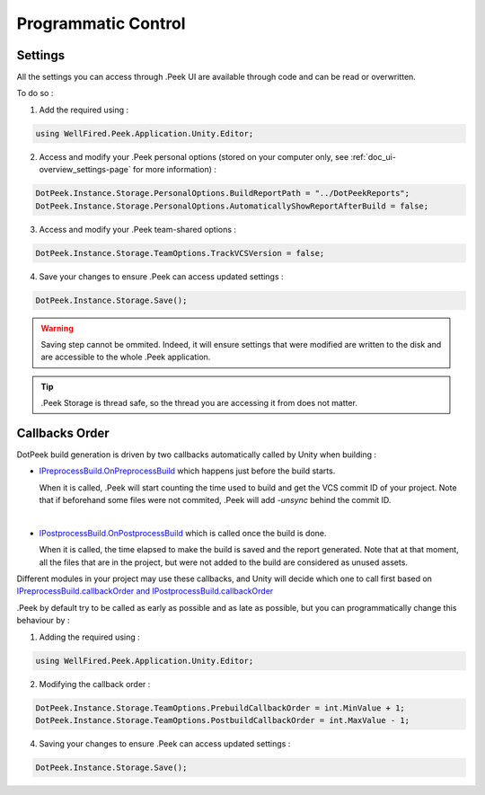 .. _doc_advanced_programmatic-control:

Programmatic Control
====================

Settings
--------

All the settings you can access through .Peek UI are available through code and can be read or overwritten.

To do so :

1. Add the required using :

.. code-block:: c#

        using WellFired.Peek.Application.Unity.Editor;

2. Access and modify your .Peek personal options (stored on your computer only, see :ref:`doc_ui-overview_settings-page` for more information) :

.. code-block:: c#

        DotPeek.Instance.Storage.PersonalOptions.BuildReportPath = "../DotPeekReports";
        DotPeek.Instance.Storage.PersonalOptions.AutomaticallyShowReportAfterBuild = false;

3. Access and modify your .Peek team-shared options :

.. code-block:: c#

        DotPeek.Instance.Storage.TeamOptions.TrackVCSVersion = false;

4. Save your changes to ensure .Peek can access updated settings :

.. code-block:: c#

        DotPeek.Instance.Storage.Save();

.. warning:: Saving step cannot be ommited. Indeed, it will ensure settings that were modified are written to the disk and
   are accessible to the whole .Peek application.

.. tip:: .Peek Storage is thread safe, so the thread you are accessing it from does not matter.

Callbacks Order
---------------

DotPeek build generation is driven by two callbacks automatically called by Unity when building :

* `IPreprocessBuild.OnPreprocessBuild <https://docs.unity3d.com/ScriptReference/Build.IPreprocessBuild.html>`_ which happens just
  before the build starts.

  When it is called, .Peek will start counting the time used to build and get the VCS commit ID of your project.
  Note that if beforehand some files were not commited, .Peek will add *-unsync* behind the commit ID.
  
  |

* `IPostprocessBuild.OnPostprocessBuild <https://docs.unity3d.com/ScriptReference/Build.IPostprocessBuild.html>`_ which is 
  called once the build is done.
  
  When it is called, the time elapsed to make the build is saved and the report generated. Note that at that moment, 
  all the files that are in the project, but were not added to the build are considered as unused assets.

Different modules in your project may use these callbacks, and Unity will decide which one to call first based on
`IPreprocessBuild.callbackOrder and IPostprocessBuild.callbackOrder <https://docs.unity3d.com/ScriptReference/Build.IOrderedCallback.html>`_

.Peek by default try to be called as early as possible and as late as possible, but you can programmatically change this
behaviour by :

1. Adding the required using :

.. code-block:: c#

        using WellFired.Peek.Application.Unity.Editor;

2. Modifying the callback order :

.. code-block:: c#

        DotPeek.Instance.Storage.TeamOptions.PrebuildCallbackOrder = int.MinValue + 1;
        DotPeek.Instance.Storage.TeamOptions.PostbuildCallbackOrder = int.MaxValue - 1;

4. Saving your changes to ensure .Peek can access updated settings :

.. code-block:: c#

        DotPeek.Instance.Storage.Save();